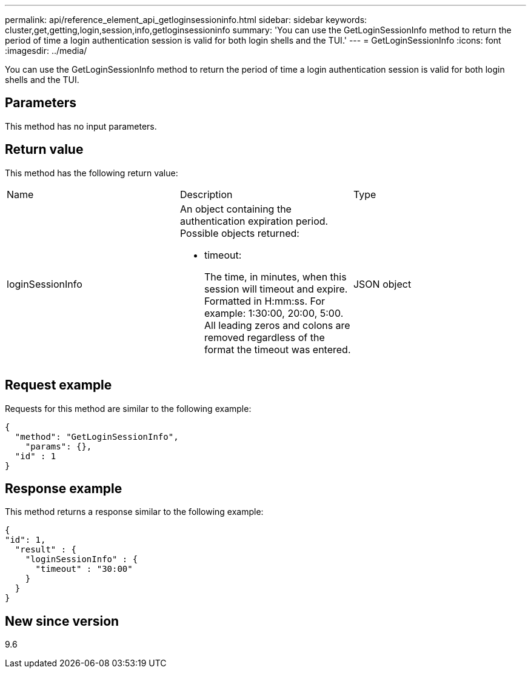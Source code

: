---
permalink: api/reference_element_api_getloginsessioninfo.html
sidebar: sidebar
keywords: cluster,get,getting,login,session,info,getloginsessioninfo
summary: 'You can use the GetLoginSessionInfo method to return the period of time a login authentication session is valid for both login shells and the TUI.'
---
= GetLoginSessionInfo
:icons: font
:imagesdir: ../media/

[.lead]
You can use the GetLoginSessionInfo method to return the period of time a login authentication session is valid for both login shells and the TUI.

== Parameters

This method has no input parameters.

== Return value

This method has the following return value:

|===
| Name| Description| Type
a|
loginSessionInfo
a|
An object containing the authentication expiration period. Possible objects returned:

* timeout:
+
The time, in minutes, when this session will timeout and expire. Formatted in H:mm:ss. For example: 1:30:00, 20:00, 5:00. All leading zeros and colons are removed regardless of the format the timeout was entered.

a|
JSON object
|===

== Request example

Requests for this method are similar to the following example:

----
{
  "method": "GetLoginSessionInfo",
    "params": {},
  "id" : 1
}
----

== Response example

This method returns a response similar to the following example:

----
{
"id": 1,
  "result" : {
    "loginSessionInfo" : {
      "timeout" : "30:00"
    }
  }
}
----

== New since version

9.6

